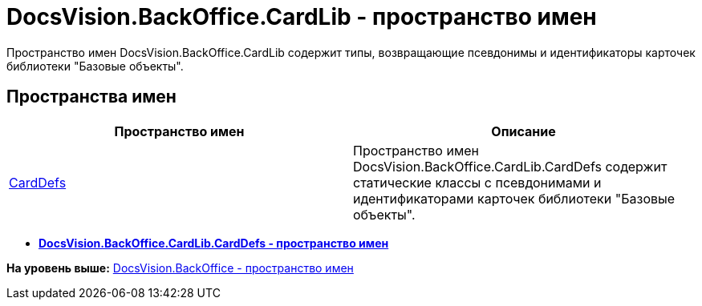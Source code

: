 = DocsVision.BackOffice.CardLib - пространство имен

Пространство имен DocsVision.BackOffice.CardLib содержит типы, возвращающие псевдонимы и идентификаторы карточек библиотеки "Базовые объекты".

== Пространства имен

[cols=",",options="header",]
|===
|Пространство имен |Описание
|xref:CardDefs/CardDefs_NS.adoc[CardDefs] |Пространство имен DocsVision.BackOffice.CardLib.CardDefs содержит статические классы с псевдонимами и идентификаторами карточек библиотеки "Базовые объекты".
|===

* *xref:../../../../api/DocsVision/BackOffice/CardLib/CardDefs/CardDefs_NS.adoc[DocsVision.BackOffice.CardLib.CardDefs - пространство имен]* +

*На уровень выше:* xref:../../../../api/DocsVision/BackOffice/BackOffice_NS.adoc[DocsVision.BackOffice - пространство имен]

